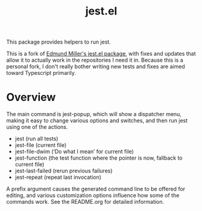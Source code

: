 #+TITLE: jest.el

This package provides helpers to run jest.

This is a fork of [[https://github.com/edmundmiller/emacs-jest][Edmund Miller's jest.el package]], with fixes and updates that allow it to actually work in the repositories I need it in. Because this is a personal fork, I don't really bother writing new tests and fixes are aimed toward Typescript primarily.

* Overview
The main command is jest-popup, which will show a dispatcher menu, making it easy to change various
options and switches, and then run jest using one of the actions.

- jest (run all tests)
- jest-file (current file)
- jest-file-dwim (‘Do what I mean’ for current file)
- jest-function (the test function where the pointer is now,
  fallback to current file)
- jest-last-failed (rerun previous failures)
- jest-repeat (repeat last invocation)

A prefix argument causes the generated command line to be offered for editing, and various
customization options influence how some of the commands work. See the README.org for detailed
information.
